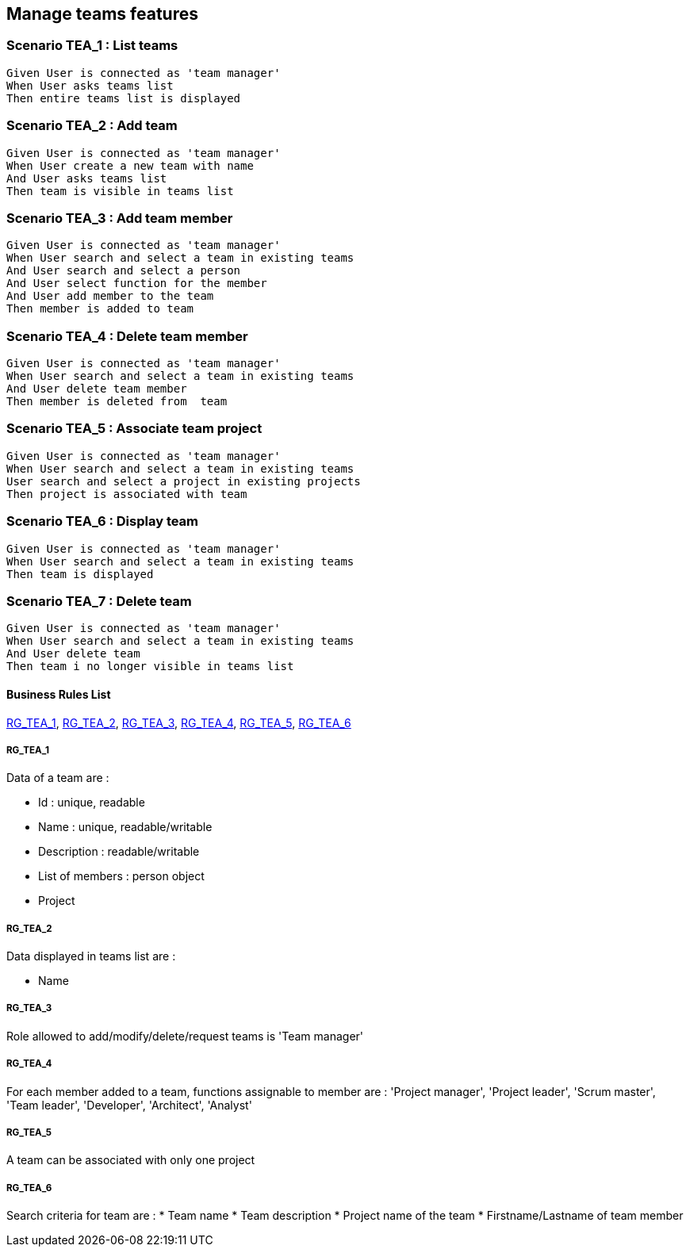 == Manage teams features

=== Scenario TEA_1 : List teams

....
Given User is connected as 'team manager'
When User asks teams list
Then entire teams list is displayed
....

=== Scenario TEA_2 : Add team

....
Given User is connected as 'team manager'
When User create a new team with name
And User asks teams list
Then team is visible in teams list
....

=== Scenario TEA_3 : Add team member

....
Given User is connected as 'team manager'
When User search and select a team in existing teams
And User search and select a person
And User select function for the member
And User add member to the team
Then member is added to team
....

=== Scenario TEA_4 : Delete team member

....
Given User is connected as 'team manager'
When User search and select a team in existing teams
And User delete team member
Then member is deleted from  team
....

=== Scenario TEA_5 : Associate team project

....
Given User is connected as 'team manager'
When User search and select a team in existing teams
User search and select a project in existing projects
Then project is associated with team
....

=== Scenario TEA_6 : Display team

....
Given User is connected as 'team manager'
When User search and select a team in existing teams
Then team is displayed
....

=== Scenario TEA_7 : Delete team

....
Given User is connected as 'team manager'
When User search and select a team in existing teams
And User delete team
Then team i no longer visible in teams list
....

==== Business Rules List

<<RG_TEA_1>>, <<RG_TEA_2>>, <<RG_TEA_3>>, <<RG_TEA_4>>, <<RG_TEA_5>>, <<RG_TEA_6>>

===== RG_TEA_1

Data of a team are :

* Id : unique, readable
* Name : unique, readable/writable
* Description : readable/writable
* List of members : person object
* Project

===== RG_TEA_2

Data displayed in teams list are :

* Name

===== RG_TEA_3

Role allowed to add/modify/delete/request teams is 'Team manager'

===== RG_TEA_4

For each member added to a team, functions assignable to member are : 'Project manager', 'Project leader', 'Scrum master', 'Team leader', 'Developer', 'Architect', 'Analyst'

===== RG_TEA_5

A team can be associated with only one project

===== RG_TEA_6

Search criteria for team are :
* Team name
* Team description
* Project name of the team
* Firstname/Lastname of team member